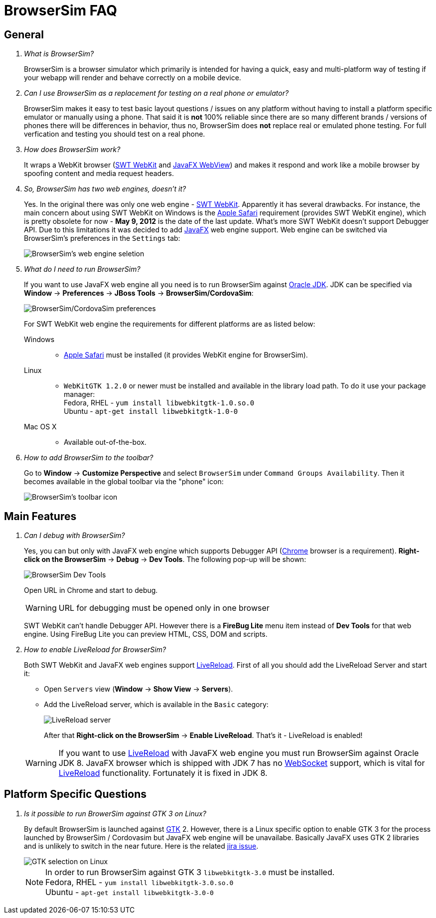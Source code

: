= BrowserSim FAQ
:page-layout: faq
:page-tab: docs
:page-status: green

== General

[qanda]
What is BrowserSim?::
  BrowserSim is a browser simulator which primarily is intended for having a quick, easy and multi-platform way of testing if your webapp will render and behave correctly on a mobile device.

Can I use BrowserSim as a replacement for testing on a real phone or emulator?::
   BrowserSim makes it easy to test basic layout questions / issues on any platform without having to install a platform specific emulator or manually using a phone. That said it is *not* 100% reliable since there are so many different brands / versions of phones there will be differences in behavior, thus no, BrowserSim does *not* replace real or emulated phone testing. For full verfication and testing you should test on a real phone.

How does BrowserSim work?::
  It wraps a WebKit browser (http://help.eclipse.org/indigo/index.jsp?topic=%2Forg.eclipse.platform.doc.isv%2Freference%2Fapi%2Forg%2Feclipse%2Fswt%2Fbrowser%2FBrowser.html[SWT WebKit] and http://docs.oracle.com/javafx/2/api/javafx/scene/web/WebView.html[JavaFX WebView]) and makes it respond and work like a mobile browser by spoofing content and media request headers.

So, BrowserSim has two web engines, doesn't it?::
  Yes. In the original there was only one web engine - http://help.eclipse.org/indigo/index.jsp?topic=%2Forg.eclipse.platform.doc.isv%2Freference%2Fapi%2Forg%2Feclipse%2Fswt%2Fbrowser%2FBrowser.html[SWT WebKit]. Apparently it has several drawbacks. For instance, the main concern about using SWT WebKit on Windows is the http://support.apple.com/kb/DL1531[Apple Safari] requirement (provides SWT WebKit engine), which is pretty obsolete for now - *May 9, 2012* is the date of the last update. What's more SWT WebKit doesn't support Debugger API. Due to this limitations it was decided to add http://docs.oracle.com/javafx/2/api/javafx/scene/web/WebView.html[JavaFX] web engine support. Web engine can be switched via BrowserSim's preferences in the `Settings` tab:
+
image::images/browsersim-web-engine.png[BrowserSim's web engine seletion]

What do I need to run BrowserSim?::
  If you want to use JavaFX web engine all you need is to run BrowserSim against http://www.oracle.com/technetwork/java/javase/downloads/index.html[Oracle JDK]. JDK can be specified via *Window* -> *Preferences* -> *JBoss Tools* -> *BrowserSim/CordovaSim*:
+ 
image::images/browsersim-cordovasim-preferences.png[BrowserSim/CordovaSim preferences]

+
For SWT WebKit web engine the requirements for different platforms are as listed below:

Windows:::
* http://support.apple.com/kb/DL1531[Apple Safari] must be installed (it provides WebKit engine for BrowserSim).
Linux:::
* `WebKitGTK 1.2.0` or newer must be installed and available in the library load path. To do it use your package manager: +
Fedora, RHEL - `yum install libwebkitgtk-1.0.so.0` +
Ubuntu - `apt-get install libwebkitgtk-1.0-0`
Mac OS X:::
* Available out-of-the-box.

How to add BrowserSim to the toolbar?::
   Go to *Window* -> *Customize Perspective* and select `BrowserSim` under `Command Groups Availability`. Then it becomes available in the global toolbar via the "phone" icon:
+
image::images/browsersim-enabled.png[BrowserSim's toolbar icon]

== Main Features

[qanda]
Can I debug with BrowserSim?::
  Yes, you can but only with JavaFX web engine which supports Debugger API (https://www.google.com/intl/en/chrome/browser/[Chrome] browser is a requirement). *Right-click on the BrowserSim* -> *Debug* -> *Dev Tools*. The following pop-up will be shown:
+
image::images/browsersim-dev-tools.png[BrowserSim Dev Tools]

+
Open URL in Chrome and start to debug.

+
WARNING: URL for debugging must be opened only in one browser

+
SWT WebKit can't handle Debugger API. However there is a *FireBug Lite* menu item instead of *Dev Tools* for that web engine. Using FireBug Lite you can preview HTML, CSS, DOM and scripts.

How to enable LiveReload for BrowserSim?::
  Both SWT WebKit and JavaFX web engines support http://tools.jboss.org/features/livereload.html[LiveReload]. First of all you should add the LiveReload Server and start it:

* Open `Servers` view (*Window* -> *Show View* -> *Servers*).   
* Add the LiveReload server, which is available in the `Basic` category:
+
image::images/browsersim-livereload-server.png[LiveReload server]

+
After that *Right-click on the BrowserSim* -> *Enable LiveReload*. That's it - LiveReload is enabled!

+
WARNING: If you want to use http://tools.jboss.org/features/livereload.html[LiveReload] with JavaFX web engine you must run BrowserSim against Oracle JDK 8. JavaFX browser which is shipped with JDK 7 has no http://www.websocket.org/[WebSocket] support, which is vital for http://tools.jboss.org/features/livereload.html[LiveReload] functionality. Fortunately it is fixed in JDK 8.

== Platform Specific Questions

[qanda]
Is it possible to run BrowerSim against GTK 3 on Linux?::
  By default BrowserSim is launched against http://www.gtk.org/[GTK] 2. However, there is a Linux specific option to enable GTK 3 for the process launched by BrowserSim / Cordovasim but JavaFX web engine will be unavailabe. Basically JavaFX uses GTK 2 libraries and is unlikely to switch in the near future. Here is the related https://javafx-jira.kenai.com/browse/RT-35264[jira issue].
+
image::images/browsersim-linux-gtk.png[GTK selection on Linux]

+
NOTE: In order to run BrowserSim against GTK 3 `libwebkitgtk-3.0` must be installed. + 
Fedora, RHEL - `yum install libwebkitgtk-3.0.so.0` +
Ubuntu - `apt-get install libwebkitgtk-3.0-0`